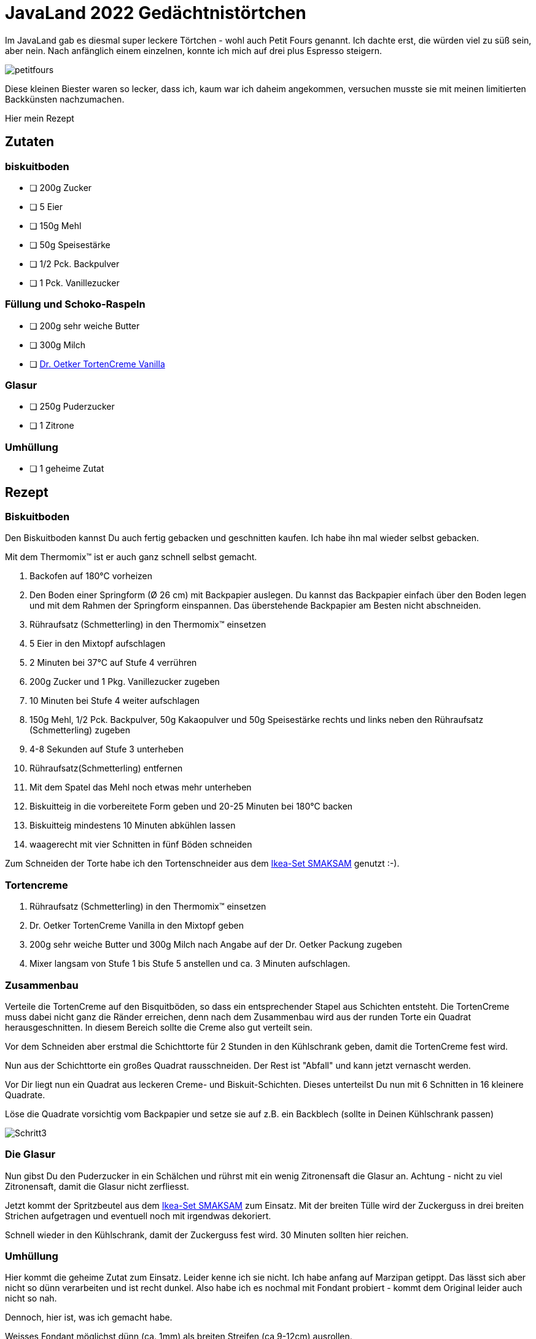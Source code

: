 = JavaLand 2022 Gedächtnistörtchen
:jbake-date: 2022-03-20
:jbake-author: rdmueller
:jbake-type: post
:jbake-toc: true
:jbake-status: published
:jbake-tags: off-topic, recipe
:doctype: article
:jbake-lang: de
:toc: macro

ifndef::imagesdir[:imagesdir: ../images]

Im JavaLand gab es diesmal super leckere Törtchen - wohl auch Petit Fours genannt.
Ich dachte erst, die würden viel zu süß sein, aber nein.
Nach anfänglich einem einzelnen, konnte ich mich auf drei plus Espresso steigern.

image::blog/2022/JavaLand22/petitfours.jpg[]

Diese kleinen Biester waren so lecker, dass ich, kaum war ich daheim angekommen, versuchen musste sie mit meinen limitierten Backkünsten nachzumachen.

Hier mein Rezept

== Zutaten

=== biskuitboden

* [ ] 200g Zucker
* [ ] 5 Eier
* [ ] 150g Mehl
* [ ] 50g Speisestärke
* [ ] 1/2 Pck. Backpulver
* [ ] 1 Pck. Vanillezucker

=== Füllung und Schoko-Raspeln

* [ ] 200g sehr weiche Butter
* [ ] 300g Milch
* [ ] https://www.oetker.de/unsere-produkte/backzutaten/tortencremes/vanilla[Dr. Oetker TortenCreme Vanilla]

=== Glasur

* [ ] 250g Puderzucker
* [ ] 1 Zitrone

=== Umhüllung

* [ ] 1 geheime Zutat

== Rezept

=== Biskuitboden

Den Biskuitboden kannst Du auch fertig gebacken und geschnitten kaufen.
Ich habe ihn mal wieder selbst gebacken.

Mit dem Thermomix(TM) ist er auch ganz schnell selbst gemacht.

. Backofen auf 180°C vorheizen
. Den Boden einer Springform (Ø 26 cm) mit Backpapier auslegen.
Du kannst das Backpapier einfach über den Boden legen und mit dem Rahmen der Springform einspannen.
Das überstehende Backpapier am Besten nicht abschneiden.
. Rühraufsatz (Schmetterling) in den Thermomix(TM) einsetzen
. 5 Eier in den Mixtopf aufschlagen
. 2 Minuten bei 37°C auf Stufe 4 verrühren
. 200g Zucker und 1 Pkg. Vanillezucker zugeben
. 10 Minuten bei Stufe 4 weiter aufschlagen
. 150g Mehl, 1/2 Pck. Backpulver, 50g Kakaopulver und 50g Speisestärke rechts und links neben den Rühraufsatz (Schmetterling) zugeben
. 4-8 Sekunden auf Stufe 3 unterheben
. Rühraufsatz(Schmetterling) entfernen
. Mit dem Spatel das Mehl noch etwas mehr unterheben
. Biskuitteig in die vorbereitete Form geben und 20-25 Minuten bei 180°C backen
. Biskuitteig mindestens 10 Minuten abkühlen lassen
. waagerecht mit vier Schnitten in fünf Böden schneiden

Zum Schneiden der Torte habe ich den Tortenschneider aus dem https://www.ikea.com/de/de/p/smaksam-tortengarnier-set-10257033/[Ikea-Set SMAKSAM] genutzt :-).

=== Tortencreme

. Rühraufsatz (Schmetterling) in den Thermomix(TM) einsetzen
. Dr. Oetker TortenCreme Vanilla in den Mixtopf geben
. 200g sehr weiche Butter und 300g Milch nach Angabe auf der Dr. Oetker Packung zugeben
. Mixer langsam von Stufe 1 bis Stufe 5 anstellen und ca. 3 Minuten aufschlagen.

=== Zusammenbau

Verteile die TortenCreme auf den Bisquitböden, so dass ein entsprechender Stapel aus Schichten entsteht.
Die TortenCreme muss dabei nicht ganz die Ränder erreichen, denn nach dem Zusammenbau wird aus der runden Torte ein Quadrat herausgeschnitten.
In diesem Bereich sollte die Creme also gut verteilt sein.

Vor dem Schneiden aber erstmal die Schichttorte für 2 Stunden in den Kühlschrank geben, damit die TortenCreme fest wird.

Nun aus der Schichttorte ein großes Quadrat rausschneiden.
Der Rest ist "Abfall" und kann jetzt vernascht werden.

Vor Dir liegt nun ein Quadrat aus leckeren Creme- und Biskuit-Schichten.
Dieses unterteilst Du nun mit 6 Schnitten in 16 kleinere Quadrate.

Löse die Quadrate vorsichtig vom Backpapier und setze sie auf z.B. ein Backblech (sollte in Deinen Kühlschrank passen)

image::blog/2022/JavaLand22/Schritt3.jpg[]

=== Die Glasur

Nun gibst Du den Puderzucker in ein Schälchen und rührst mit ein wenig Zitronensaft die Glasur an.
Achtung - nicht zu viel Zitronensaft, damit die Glasur nicht zerfliesst.

Jetzt kommt der Spritzbeutel aus dem https://www.ikea.com/de/de/p/smaksam-tortengarnier-set-10257033/[Ikea-Set SMAKSAM] zum Einsatz.
Mit der breiten Tülle wird der Zuckerguss in drei breiten Strichen aufgetragen und eventuell noch mit irgendwas dekoriert.

Schnell wieder in den Kühlschrank, damit der Zuckerguss fest wird.
30 Minuten sollten hier reichen.

=== Umhüllung

Hier kommt die geheime Zutat zum Einsatz. Leider kenne ich sie nicht.
Ich habe anfang auf Marzipan getippt.
Das lässt sich aber nicht so dünn verarbeiten und ist recht dunkel.
Also habe ich es nochmal mit Fondant probiert - kommt dem Original leider auch nicht so nah.

Dennoch, hier ist, was ich gemacht habe.

Weisses Fondant möglichst dünn (ca. 1mm) als breiten Streifen (ca 9-12cm) ausrollen. +
Die obere und rechte Kannte mit einem Messer gerade schneiden. +
Törtchen rechts anlegen, 3x nach links drehen und die rechte und untere Kannte mit einem Messer schneiden. +
Anschliessend das Törtchen mit dem so abgemessenen Fondant ummanteln. +
15x wiederholen.

Wieder nach Belieben jedes Törtchen verzieren.

image:blog/2022/JavaLand22/marzipan.jpg[width=45%]
image:blog/2022/JavaLand22/fondant.jpg[width=45%]

Guten Appetit!

PS: Für Hinweise, wie man das Rezept verbessern kann (vor allem die Ummantelung) bin ich sehr dankbar.

PS PS: an Stelle der TortenCreme kann man natürlich auch richtige Buttercreme verwenden, so wie sie in link:/blog/2021/2021-02-21-schwarzwaelder-kirsch[meinem anderen Rezept] beschrieben ist.

image::blog/2022/JavaLand22/fertig.jpg[]

toc::[]
